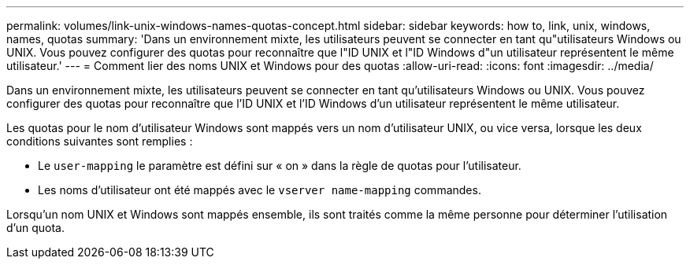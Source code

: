 ---
permalink: volumes/link-unix-windows-names-quotas-concept.html 
sidebar: sidebar 
keywords: how to, link, unix, windows, names, quotas 
summary: 'Dans un environnement mixte, les utilisateurs peuvent se connecter en tant qu"utilisateurs Windows ou UNIX. Vous pouvez configurer des quotas pour reconnaître que l"ID UNIX et l"ID Windows d"un utilisateur représentent le même utilisateur.' 
---
= Comment lier des noms UNIX et Windows pour des quotas
:allow-uri-read: 
:icons: font
:imagesdir: ../media/


[role="lead"]
Dans un environnement mixte, les utilisateurs peuvent se connecter en tant qu'utilisateurs Windows ou UNIX. Vous pouvez configurer des quotas pour reconnaître que l'ID UNIX et l'ID Windows d'un utilisateur représentent le même utilisateur.

Les quotas pour le nom d'utilisateur Windows sont mappés vers un nom d'utilisateur UNIX, ou vice versa, lorsque les deux conditions suivantes sont remplies :

* Le `user-mapping` le paramètre est défini sur « on » dans la règle de quotas pour l'utilisateur.
* Les noms d'utilisateur ont été mappés avec le `vserver name-mapping` commandes.


Lorsqu'un nom UNIX et Windows sont mappés ensemble, ils sont traités comme la même personne pour déterminer l'utilisation d'un quota.
